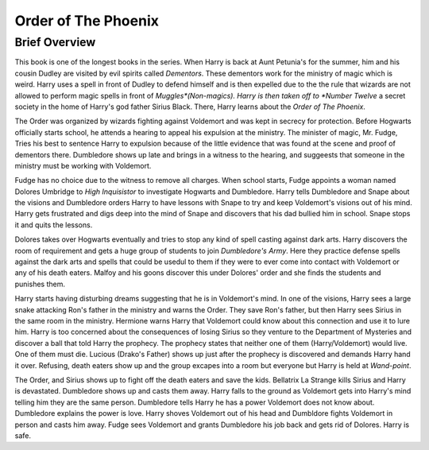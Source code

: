 Order of The Phoenix
====================

Brief Overview
--------------

This book is one of the longest books in the series. When Harry is back at Aunt 
Petunia's for the summer,
him and his cousin Dudley are visited by evil spirits called *Dementors*. 
These dementors work for the ministry of magic which is weird.
Harry uses a spell in front of Dudley to defend himself and is then expelled 
due to the the rule that wizards are not allowed to perform
magic spells in front of *Muggles*(Non-magics). Harry is then taken off to *Number Twelve* 
a secret society in the home of Harry's god father
Sirius Black. There, Harry learns about the *Order of The Phoenix*. 

The Order was organized by wizards fighting against Voldemort and was kept 
in secrecy for protection.
Before Hogwarts officially starts school, he attends a hearing to appeal his expulsion 
at the ministry. The minister of magic, Mr. Fudge,
Tries his best to sentence Harry to expulsion because of the little evidence that 
was found at the scene and proof of dementors there.
Dumbledore shows up late and brings in a witness to the hearing, and suggeests 
that someone in the ministry must be working with Voldemort.

Fudge has no choice due to the witness to remove all charges. When school starts, 
Fudge appoints a woman named Dolores Umbridge to *High Inquisistor* to investigate 
Hogwarts and Dumbledore. Harry tells Dumbledore and Snape about the visions and 
Dumbledore orders Harry to have lessons with Snape to try and keep Voldemort's 
visions out of his mind. Harry gets frustrated and digs deep into the mind of 
Snape and discovers that his dad bullied him in school. Snape stops it and quits 
the lessons.

Dolores takes over Hogwarts eventually and tries to stop any kind of spell 
casting against dark arts. Harry discovers the room of requirement and gets
a huge group of students to join *Dumbledore's Army*. Here they practice defense 
spells against the dark arts and spells that could be usedul to them
if they were to ever come into contact with Voldemort or any of his death eaters. 
Malfoy and his goons discover this under Dolores' order and she finds the 
students and punishes them.

Harry starts having disturbing dreams suggesting that he is in Voldemort's mind. 
In one of the visions, Harry sees a large snake attacking Ron's father in the ministry 
and warns the Order. They save Ron's father, but then Harry sees Sirius in the 
same room in the ministry. Hermione warns Harry that Voldemort could know about 
this connection and use it to lure him. Harry is too concerned about the consequences 
of losing Sirius so they venture to the Department of Mysteries and discover a 
ball that told Harry the prophecy. The prophecy states that neither one of them 
(Harry/Voldemort) would live. One of them must die. Lucious (Drako's Father) 
shows up just after the prophecy is discovered and demands Harry hand it over. 
Refusing, death eaters show up and the group excapes into a room but everyone but Harry
is held at *Wand-point*. 

The Order, and Sirius shows up to fight off the death eaters and save the kids. 
Bellatrix La Strange kills Sirius and Harry is devastated.
Dumbledore shows up and casts them away. Harry falls to the ground as Voldemort 
gets into Harry's mind telling him they are the same person. Dumbledore tells 
Harry he has a power Voldemort does not know about. Dumbledore explains the 
power is love. Harry shoves Voldemort out of his head and Dumbldore fights Voldemort 
in person and casts him away. Fudge sees Voldemort and grants Dumbledore his job 
back and gets rid of Dolores. Harry is safe.